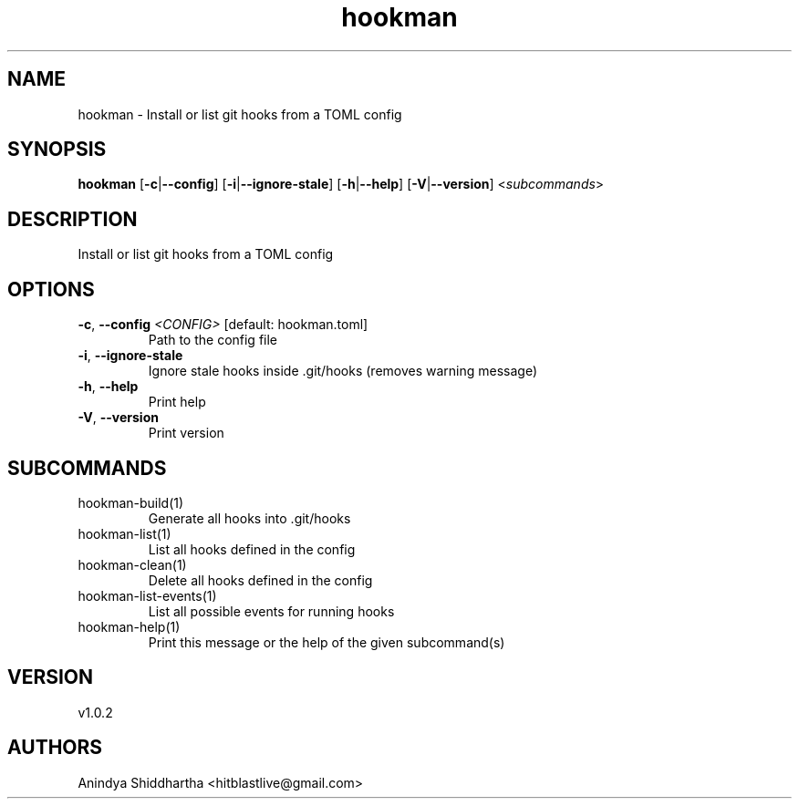 .ie \n(.g .ds Aq \(aq
.el .ds Aq '
.TH hookman 1  "hookman 1.0.2" 
.SH NAME
hookman \- Install or list git hooks from a TOML config
.SH SYNOPSIS
\fBhookman\fR [\fB\-c\fR|\fB\-\-config\fR] [\fB\-i\fR|\fB\-\-ignore\-stale\fR] [\fB\-h\fR|\fB\-\-help\fR] [\fB\-V\fR|\fB\-\-version\fR] <\fIsubcommands\fR>
.SH DESCRIPTION
Install or list git hooks from a TOML config
.SH OPTIONS
.TP
\fB\-c\fR, \fB\-\-config\fR \fI<CONFIG>\fR [default: hookman.toml]
Path to the config file
.TP
\fB\-i\fR, \fB\-\-ignore\-stale\fR
Ignore stale hooks inside .git/hooks (removes warning message)
.TP
\fB\-h\fR, \fB\-\-help\fR
Print help
.TP
\fB\-V\fR, \fB\-\-version\fR
Print version
.SH SUBCOMMANDS
.TP
hookman\-build(1)
Generate all hooks into .git/hooks
.TP
hookman\-list(1)
List all hooks defined in the config
.TP
hookman\-clean(1)
Delete all hooks defined in the config
.TP
hookman\-list\-events(1)
List all possible events for running hooks
.TP
hookman\-help(1)
Print this message or the help of the given subcommand(s)
.SH VERSION
v1.0.2
.SH AUTHORS
Anindya Shiddhartha <hitblastlive@gmail.com>
